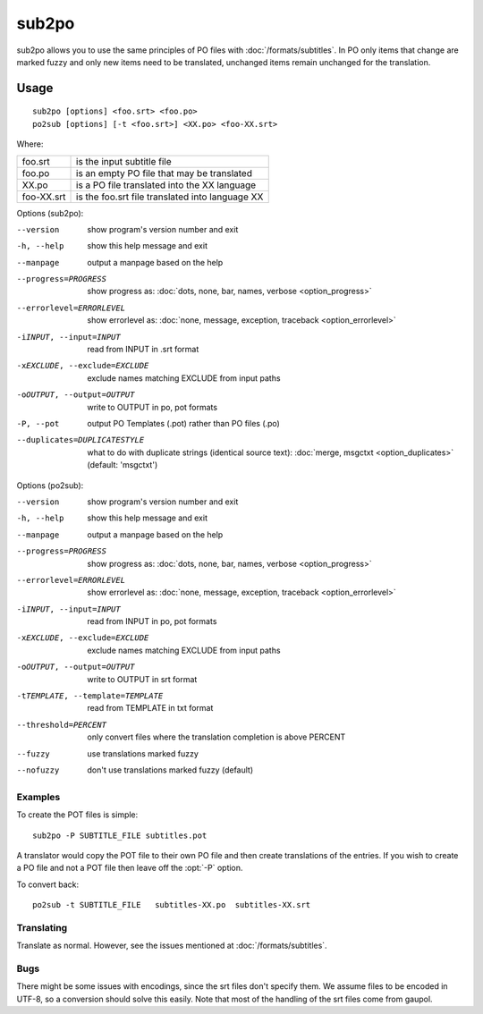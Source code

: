 
.. _sub2po:
.. _po2sub:

sub2po
******

sub2po allows you to use the same principles of PO files with
:doc:`/formats/subtitles`. In PO only items that change are marked fuzzy and
only new items need to be translated, unchanged items remain unchanged for the
translation.

.. _sub2po#usage:

Usage
=====

::

  sub2po [options] <foo.srt> <foo.po>
  po2sub [options] [-t <foo.srt>] <XX.po> <foo-XX.srt>

Where:

+------------+---------------------------------------------------+
| foo.srt    | is the input subtitle file                        |
+------------+---------------------------------------------------+
| foo.po     | is an empty PO file that may be translated        |
+------------+---------------------------------------------------+
| XX.po      | is a PO file translated into the XX language      |
+------------+---------------------------------------------------+
| foo-XX.srt | is the foo.srt file translated into language XX   |
+------------+---------------------------------------------------+

Options (sub2po):

--version            show program's version number and exit
-h, --help           show this help message and exit
--manpage            output a manpage based on the help
--progress=PROGRESS    show progress as: :doc:`dots, none, bar, names, verbose <option_progress>`
--errorlevel=ERRORLEVEL
                      show errorlevel as: :doc:`none, message, exception,
                      traceback <option_errorlevel>`
-iINPUT, --input=INPUT    read from INPUT in .srt format
-xEXCLUDE, --exclude=EXCLUDE   exclude names matching EXCLUDE from input paths
-oOUTPUT, --output=OUTPUT  write to OUTPUT in po, pot formats
-P, --pot            output PO Templates (.pot) rather than PO files (.po)
--duplicates=DUPLICATESTYLE
                      what to do with duplicate strings (identical source
                      text): :doc:`merge, msgctxt <option_duplicates>`
                      (default: 'msgctxt')

Options (po2sub):

--version            show program's version number and exit
-h, --help           show this help message and exit
--manpage            output a manpage based on the help
--progress=PROGRESS    show progress as: :doc:`dots, none, bar, names, verbose <option_progress>`
--errorlevel=ERRORLEVEL
                      show errorlevel as: :doc:`none, message, exception,
                      traceback <option_errorlevel>`
-iINPUT, --input=INPUT    read from INPUT in po, pot formats
-xEXCLUDE, --exclude=EXCLUDE   exclude names matching EXCLUDE from input paths
-oOUTPUT, --output=OUTPUT   write to OUTPUT in srt format
-tTEMPLATE, --template=TEMPLATE   read from TEMPLATE in txt format
--threshold=PERCENT  only convert files where the translation completion is above PERCENT
--fuzzy              use translations marked fuzzy
--nofuzzy            don't use translations marked fuzzy (default)

.. _sub2po#examples:

Examples
--------

To create the POT files is simple::

  sub2po -P SUBTITLE_FILE subtitles.pot

A translator would copy the POT file to their own PO file and then create
translations of the entries. If you wish to create a PO file and not a POT file
then leave off the :opt:`-P` option.

To convert back::

  po2sub -t SUBTITLE_FILE   subtitles-XX.po  subtitles-XX.srt

.. _sub2po#translating:

Translating
-----------

Translate as normal. However, see the issues mentioned at
:doc:`/formats/subtitles`.

.. _sub2po#bugs:

Bugs
----
There might be some issues with encodings, since the srt files don't specify
them. We assume files to be encoded in UTF-8, so a conversion should solve this
easily. Note that most of the handling of the srt files come from gaupol.

